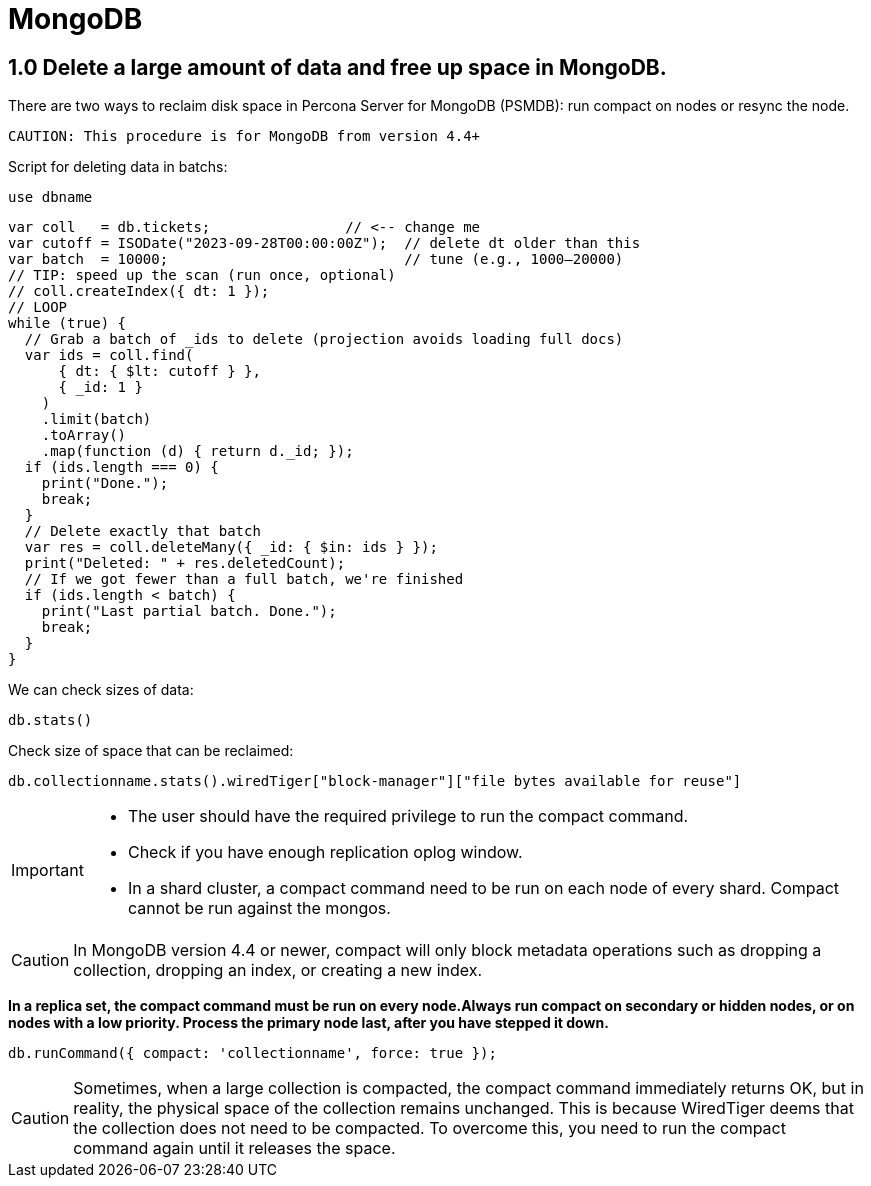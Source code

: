= MongoDB

== 1.0 Delete a large amount of data and free up space in MongoDB.

There are two ways to reclaim disk space in Percona Server for MongoDB (PSMDB): run compact on nodes or resync the node.

 CAUTION: This procedure is for MongoDB from version 4.4+

Script for deleting data in batchs:

[source, mongodb]
----
use dbname
----

[source, java]
----
var coll   = db.tickets;                // <-- change me
var cutoff = ISODate("2023-09-28T00:00:00Z");  // delete dt older than this
var batch  = 10000;                            // tune (e.g., 1000–20000)
// TIP: speed up the scan (run once, optional)
// coll.createIndex({ dt: 1 });
// LOOP
while (true) {
  // Grab a batch of _ids to delete (projection avoids loading full docs)
  var ids = coll.find(
      { dt: { $lt: cutoff } },
      { _id: 1 }
    )
    .limit(batch)
    .toArray()
    .map(function (d) { return d._id; });
  if (ids.length === 0) {
    print("Done.");
    break;
  }
  // Delete exactly that batch
  var res = coll.deleteMany({ _id: { $in: ids } });
  print("Deleted: " + res.deletedCount);
  // If we got fewer than a full batch, we're finished
  if (ids.length < batch) {
    print("Last partial batch. Done.");
    break;
  }
}
----

We can check sizes of data:

``db.stats()`` 

Check size of space that can be reclaimed:

``db.collectionname.stats().wiredTiger["block-manager"]["file bytes available for reuse"]``



[IMPORTANT]
====
* The user should have the required privilege to run the compact command.

* Check if you have enough replication oplog window.

* In a shard cluster, a compact command need to be run on each node of every shard. Compact cannot be run against the mongos. 
====


CAUTION: In MongoDB version 4.4 or newer, compact will only block metadata operations such as dropping a collection, dropping an index, or creating a new index.



**In a replica set, the compact command must be run on every node.Always run compact on secondary or hidden nodes, or on nodes with a low priority. Process the primary node last, after you have stepped it down.**

[source,mongodb]
----
db.runCommand({ compact: 'collectionname', force: true });
----


CAUTION: Sometimes, when a large collection is compacted, the compact command immediately returns OK, but in reality, the physical space of the collection remains unchanged. This is because WiredTiger deems that the collection does not need to be compacted. To overcome this, you need to run the compact command again until it releases the space.
